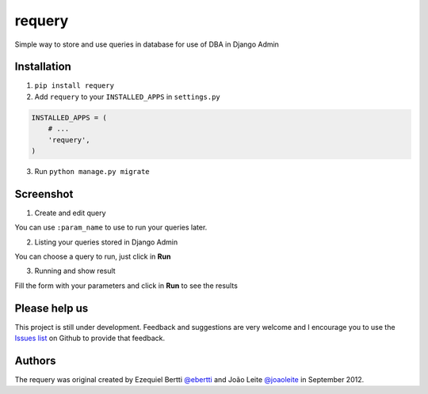 requery
=======

Simple way to store and use queries in database for use of DBA in Django Admin

Installation
------------

1. ``pip install requery``

2. Add ``requery`` to your ``INSTALLED_APPS`` in ``settings.py`` ::

.. code-block:: python

        INSTALLED_APPS = (
            # ...
            'requery',
        )

3. Run ``python manage.py migrate``

Screenshot
----------

1) Create and edit query

You can use ``:param_name`` to use to run your queries later.

.. image:: https://raw.githubusercontent.com/ebertti/requery/master/screenshot/change_form.png

2) Listing your queries stored in Django Admin

You can choose a query to run, just click in **Run**

.. image:: https://raw.githubusercontent.com/ebertti/requery/master/screenshot/change_list.png

3) Running and show result

Fill the form with your parameters and click in **Run** to see the results

.. image:: https://raw.githubusercontent.com/ebertti/requery/master/screenshot/running.png


Please help us
--------------
This project is still under development. Feedback and suggestions are very welcome and I encourage you to use the `Issues list <http://github.com/ebertti/requery/issues>`_ on Github to provide that feedback.

Authors
-------
The requery was original created by Ezequiel Bertti `@ebertti <https://github.com/ebertti>`_ and João Leite `@joaoleite <https://github.com/joaoleite>`_ in September 2012.